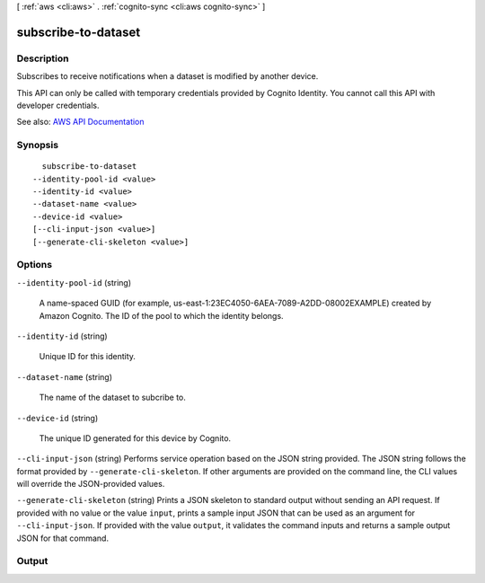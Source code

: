 [ :ref:`aws <cli:aws>` . :ref:`cognito-sync <cli:aws cognito-sync>` ]

.. _cli:aws cognito-sync subscribe-to-dataset:


********************
subscribe-to-dataset
********************



===========
Description
===========



Subscribes to receive notifications when a dataset is modified by another device.

 

This API can only be called with temporary credentials provided by Cognito Identity. You cannot call this API with developer credentials.



See also: `AWS API Documentation <https://docs.aws.amazon.com/goto/WebAPI/cognito-sync-2014-06-30/SubscribeToDataset>`_


========
Synopsis
========

::

    subscribe-to-dataset
  --identity-pool-id <value>
  --identity-id <value>
  --dataset-name <value>
  --device-id <value>
  [--cli-input-json <value>]
  [--generate-cli-skeleton <value>]




=======
Options
=======

``--identity-pool-id`` (string)


  A name-spaced GUID (for example, us-east-1:23EC4050-6AEA-7089-A2DD-08002EXAMPLE) created by Amazon Cognito. The ID of the pool to which the identity belongs.

  

``--identity-id`` (string)


  Unique ID for this identity.

  

``--dataset-name`` (string)


  The name of the dataset to subcribe to.

  

``--device-id`` (string)


  The unique ID generated for this device by Cognito.

  

``--cli-input-json`` (string)
Performs service operation based on the JSON string provided. The JSON string follows the format provided by ``--generate-cli-skeleton``. If other arguments are provided on the command line, the CLI values will override the JSON-provided values.

``--generate-cli-skeleton`` (string)
Prints a JSON skeleton to standard output without sending an API request. If provided with no value or the value ``input``, prints a sample input JSON that can be used as an argument for ``--cli-input-json``. If provided with the value ``output``, it validates the command inputs and returns a sample output JSON for that command.



======
Output
======

